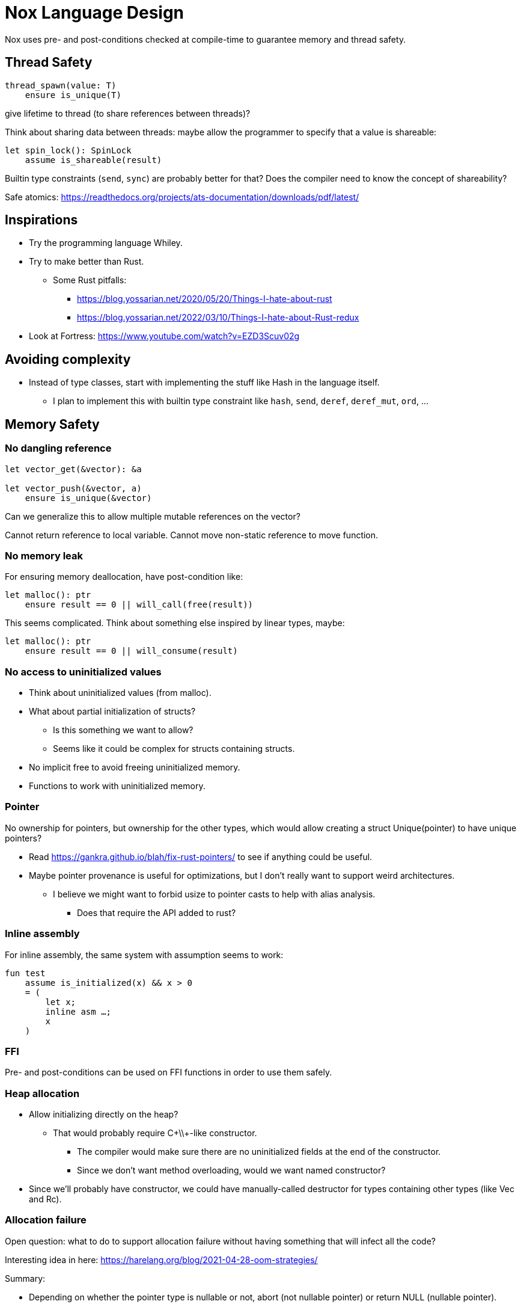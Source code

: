 = Nox Language Design

Nox uses pre- and post-conditions checked at compile-time to guarantee
memory and thread safety.

== Thread Safety

----
thread_spawn(value: T)
    ensure is_unique(T)
----

give lifetime to thread (to share references between threads)?

Think about sharing data between threads:
maybe allow the programmer to specify that a value is shareable:

[source,ocaml]
----
let spin_lock(): SpinLock
    assume is_shareable(result)
----

Builtin type constraints (`send`, `sync`) are probably better for that? Does the compiler need to know the concept of shareability?

Safe atomics: https://readthedocs.org/projects/ats-documentation/downloads/pdf/latest/

== Inspirations

 * Try the programming language Whiley.
 * Try to make better than Rust.
 ** Some Rust pitfalls:
 *** https://blog.yossarian.net/2020/05/20/Things-I-hate-about-rust
 *** https://blog.yossarian.net/2022/03/10/Things-I-hate-about-Rust-redux
 * Look at Fortress: https://www.youtube.com/watch?v=EZD3Scuv02g

== Avoiding complexity

 * Instead of type classes, start with implementing the stuff like Hash in the language itself.
 ** I plan to implement this with builtin type constraint like `hash`, `send`, `deref`, `deref_mut`, `ord`, …

== Memory Safety

=== No dangling reference

[source,ocaml]
----
let vector_get(&vector): &a

let vector_push(&vector, a)
    ensure is_unique(&vector)
----

Can we generalize this to allow multiple mutable references on the vector?

Cannot return reference to local variable.
Cannot move non-static reference to move function.

=== No memory leak

For ensuring memory deallocation, have post-condition like:

[source,ocaml]
----
let malloc(): ptr
    ensure result == 0 || will_call(free(result))
----

This seems complicated. Think about something else inspired by linear types, maybe:

[source,ocaml]
----
let malloc(): ptr
    ensure result == 0 || will_consume(result)
----

=== No access to uninitialized values

 * Think about uninitialized values (from malloc).
 * What about partial initialization of structs?
 ** Is this something we want to allow?
 ** Seems like it could be complex for structs containing structs.
 * No implicit free to avoid freeing uninitialized memory.
 * Functions to work with uninitialized memory.

=== Pointer

No ownership for pointers, but ownership for the other types, which would allow creating a struct Unique(pointer)
to have unique pointers?

 * Read https://gankra.github.io/blah/fix-rust-pointers/ to see if anything could be useful.
 * Maybe pointer provenance is useful for optimizations, but I don't really want to support weird architectures.
 ** I believe we might want to forbid usize to pointer casts to help with alias analysis.
 *** Does that require the API added to rust?

=== Inline assembly

For inline assembly, the same system with assumption seems to work:

[source,ocaml]
----
fun test
    assume is_initialized(x) && x > 0
    = (
        let x;
        inline asm …;
        x
    )
----

=== FFI

Pre- and post-conditions can be used on FFI functions in order to use them safely.

=== Heap allocation

 * Allow initializing directly on the heap?
 ** That would probably require C+\\+-like constructor.
 *** The compiler would make sure there are no uninitialized fields at the end of the constructor.
 *** Since we don't want method overloading, would we want named constructor?
 * Since we'll probably have constructor, we could have manually-called destructor for types containing other types (like Vec and Rc).

=== Allocation failure

Open question: what to do to support allocation failure without having something that will infect all the code?

Interesting idea in here:
https://harelang.org/blog/2021-04-28-oom-strategies/

Summary:

 * Depending on whether the pointer type is nullable or not, abort (not nullable pointer) or return NULL (nullable pointer).
 ** Seems dangerous. We probably want to make this explicit.
 * Provide a keyword "static" on functions like append to mention that this will never alloc.

We probably want a different version of the second point, using a pre-condition like:

[source,ocaml]
----
static vec.push(10)
----

will require that the len < capacity in the static case.

Perhaps the static keyword is not even necessary and we can actually use a generic type like:

[source,ocaml]
----
struct NotStatic
struct Static
fun push<T, S = NotStatic>(&self, value: T) ensure S != Static || self.len < self.capacity
vec.push<Static>(10)
----

But this would require the ability to compare types in pre-conditions.

We can probably even put a similar generic type on the Vec itself:

[source,ocaml]
----
struct Vec<T, O = NotStatic>

fun push<T, S = NotStatic>(&self, value: T) ensure S != Static || O != Static || self.len < self.capacity
----

to not have to specify it at every call.

We probably only want to compare some annotated types from libstd in the pre-conditions.

Or perhaps we want to make this a config for the project (that seems like a bad idea, because that would forbid you to use some libraries).

I'm not sure I want to support that level of genericity in the std. Kernel code could just use a different Vec type.

=== Checked dynamic arrays

 * Since we have pre-conditions, we probably can support safe allocas for dynamic arrays.
 * There should probably be an option to tweak the maximum stack size.

Can we also make recursion safe using pre-conditions by checking that the number of recursive calls fit into the stack size?

 * Can we use those dynamic arrays to have IO that read into buffers allocated on the stack?
 * Can we design an API that will allow boxing those buffers without having 2 different functions?
 ** Is this actually useful? Having 2 functions is probably fine.

== Other types of safety

Having integer casts that work without truncation/wrapping, i.e. use pre-conditions to make sure the cast is always safe.

 * The user can write his own predicate that can be used in pre-conditions.
 * Those function require an attribute `#[predicate]`:
 * a predicate is limited in that it cannot call other functions.
 * What to do for integer overflow?
 * TODO: check if something needs to be done regarding variance.

== User-friendliness

=== Less boilerplate

Permissions are an alias for a precondition.

[source,ocaml]
----
perm mut(type) = is_unique(type)

let vec_push(&mut self, element: T) // mut is the permission defined earlier.
----

Maybe we don't need permissions. It could only be types:

[source,ocaml]
----
&mut could be a generic type

type &mut T = *T
ensures is_unique(*T)
----

Probably only libstd should be allowed to use special characters in types.

 * `!` as an operator for `unwrap()` since unwrap is always safe.
 ** Not sure I like that. Maybe just use a refutable binding: `let Some(value) = option`.
 *** What about chaining? If that happens often that we can prove things in such a case, `!` could be useful, for instance: `option!.get(value)!.method`. But I'm not sure this happens much.

Genericity for references to allow `unwrap()` to either return T or &T and methods like `Map.get()` to take T or &T.
Is this something we really want? Doesn't that make the compiler more complex? Is this something used often?

Pony arrow arguments to avoid having to write `get` and `get_mut` methods?
Does this happen enough to justify the complexity it adds?

=== Freeing memory

To free memory at the end of a function:

[source,ocaml]
----
defer free()
----

=== Indexing

 * Allow to use u8, u16, u32 and u64 instead of usize if their size (or value?) <= size_of(usize).
 ** Same for i8, i16, i32, i64 if they are greater than or equal to 0.
 * Check if post-conditions could be used to avoid having an entry API: could Nox know that an indexed value is valid after an insert (even in a HashMap)?

=== Arrays

Allow multiple mutable references to the same array if we can prove that the indexes are different?

Provide type constraints `deref` and `deref_mut` to allow sending a vec to a function taking a slice.

=== Lifetimes

Is the concept of lifetimes implicit or explicit in

[source,ocaml]
----
let vector_get(&vector, &useless): &a
----

?
If it's implicit, it means the compiler needs to do a whole program analysis before being able to infer the lifetimes here.
Isn't it what the type inference do anyway?
Or we can do lifetime elisions like in Rust.

https://haibane-tenshi.github.io/rust-reborrowing/

=== Safe transmute

 * That might be useful to transmute a number/struct to an array of bytes, for instance to change the endianness.
 ** Make sure there's no UB. Look at Rust ideas for this.
 ** Do we actually want this? It looks like it won't be used often.

=== Error handling

Perhaps just use Option and Result and provide some syntax similar to `let-else` in Rust:
https://github.com/rust-lang/rfcs/blob/master/text/3137-let-else.md

 * Do we want to have nullable types instead of Option?

The error in the Result type must implement Copy?

=== How to do zero-cost error handling?

 * Result requires to check for the error even when there are no errors.
 * Is there a way to do something like exceptions where there are no costs when there are no errors?
 * One idea would be to optimize the case when there's no need to unwind (i.e. no variables to free via defer), but I don't like the idea that it doesn't always work.
 * That seems unnecessary because exceptions for error-handling optimization is only useful for recursive algorithms: we can just write it iteratively.

Look at what Zig does.

Maybe something inspired by C's goto:

fun myFunc() =
    if isError() then
        throw SomeError; // goto SomeError

    failure(SomeError): // label SomeError
        handleError()

Take inspiration from this: https://github.com/gamblevore/speedie/blob/main/Documentation/Errors.md

Error traces (https://ziglang.org/documentation/master/#Error-Return-Traces) could be useful, but only in debug mode.

 * Perhaps we can do like Go, e.g. returning tuples (value, err) and having the value uninitialized if there is an error.
 ** That could reduce the boilerplate compared to pattern matching.
 * Maybe `defer_err` would be useful for code only executing when returning an error, for instance to free some memory that doesn't need to be returned when there's an error.
 ** Not sure how common this is, so perhaps it is not useful.

== Strings

 * Use latin1?
 ** No, I believe we can use Unicode and not pay for the unicode validation thanks to pre-conditions.

 * The idea would be that methods requiring a valid unicode string would have a pre-condition is_unicode_valid(self) and
that would require a call to validate_unicode(string) before calling those methods.
 * That might require some form of dependent types here to store whether the string was validated or not.
 ** Perhaps some types could be compile-time types?
 * Think about how to make this more user-friendly. Perhaps with a good API like String::check_from(bytes).

== Module system

 * Anything we can do to avoid deep hierarchy?

== Types

 * Limit tuples to pairs (might be a good idea to avoid having functions returning too much unnamed parameters).
 ** Or even forbid pairs since we don't have closures (that would be a use case for iterator adapters).
 *** Maybe allow them in match expressions?

== Type system

 * Look at what Zig does instead of trait for generics.
 ** It doesn't require any annotation: it just gives a good error message.
 *** This is an interesting idea for functions, but not sure for generic structs.
 ** It actually use compile-time execution to check the time.
 * Having type constraints pre-defined in the language for generics like `eq`, `hash`.
 * Forbid if expressions and other nested expressions as function arguments?
 ** Perhaps have inline expressions (can be used as arguments) and non-inline expression.

== Concurrency

 * Concurrency safety.
 * Can we have sane defaults for non-threaded programs?
 ** I.e. Not requiring global variables to be behind a lock?
 *** That would still require something similar to RefCell.

== Syntax

 * Syntax like `int*l` ptr for lifetimes? Look at lock names syntax in Cyclone.
 * Dereferencing pointers using a suffix operator like `ptr*.field` with possibly another character than `*` to not have
ambiguity with multiplication (not sure it's possible if we allow operator overloading, so maybe `ptr.*.field` like Zig).
 ** Allow the same operator to be overloaded so that you can get a slice from a Vec.
 * Get the address of a variable with `variable@`.
 * Lazy argument to allow function call like `debug_log expensive_call`?
 ** Not sure I like this, but it seems simpler than having macros.
 * That could also be used to avoid having 2 methods: `unwrap_or()` and `unwrap_or_else()`: we could only have `unwrap_or()` that takes a lazy argument.
 * Forbid tabs (for indentations)?
 * match with end to avoid the issue with nested match?
 ** What about the dangling else problem?
 * How to distinguish array indexing and function application with array argument?
 * Non-transitive operator precedence (like in Fortress)? Is is necessary in a strongly-typed language?
 * Owned pointers: `*mut` and `*` (const).
 * Borrowed pointers: `&mut` and `&` (const).
 ** What syntax to use to borrow from an owned pointer?
 *** Is an operator useful for this? Is this useful to know at the call-site whether a pointer ownership is moved or not?

== Standard library

 * writev for atomic printf?
 * Function unreachable where the compiler checks that it is indeed unreachable.
 ** Possibly with the pre-condition `false`?
 ** That would be useful for the `unwrap()` function:
 * Maybe use algorithms from http://0x80.pl/articles/ to implement some algorithms in libstd.

[source,ocaml]
----
fun unwrap(self)
    ensure self.is_some() =
    match self with
    | Some value => value
    | None => unreachable
----

Or do we allow non-exhaustive match when it's proven that the value is only one variant?

=== Iterators

 * I'd like to avoid having iterators, but that seems necessary for types like HashMap.
 * Look at what Go/Hare is doing for this.

== Package manager

Read this article: https://medium.com/@sdboyer/so-you-want-to-write-a-package-manager-4ae9c17d9527

 * See how go modules work.
 * A GitHub repository would contain the index of all the packages.
 * Publishing a new package would send a PR: the CI will check that semver is respected and auto-merge if the CI pass
 and the CI (running on the master branch after the auto-merge) will update the index.
 ** Security:
 *** Auto-merge should only happen if the PR is a package update.
 *** Anything touching files outside of a single package should stop the CI immediately.
 **** Should think of a way to abort the CI when the CI file itself is changed.
 *** Try to think of a better solution as this seems risky, security-wise.

=== Force semantic versioning?

One caveat of this issue is that adding a new dependency can change the version of an existing transitive dependency.
Perhaps we can ask the user if he's OK with the version update (or at least warn him)?

 * I think this idea would work if we add the rule that updating a major version of a dependency requires you to bump
the major version of your library.
 * This also means that adding a new dependency is a major breaking change.
 * Maybe doing like Rust would prevent version numbers to go high quickly: having versions 0.x.y to behave differently
 than >= 1.0.0, i.e. a change of x is a major breaking change.
 * The tool should check:
 ** If there's an auto-trait removed.

=== Allow different versions of the same library?

Forbid having different versions of the same library, using semantic versioning.
I don't like the approach of Haskell either.

==== Zig approach allows users the choose whether they want to allow multiple versions of dependencies or not:

https://github.com/ziglang/zig/issues/943#issuecomment-386458021

==== Elixir approach might be interesting (disallow multiple versions of dependencies):

https://github.com/ziglang/zig/issues/943#issuecomment-878305090

Seems like people had dependency hell in Elixir and I'm not sure how this is different than Haskell.

==== Thoughts from Elm:

https://github.com/elm/compiler/issues/1871#issuecomment-464122832

Seems like they actually allow multiple versions of libraries:
https://elm-lang.org/news/package-manager

==== Maybe allow the user to use different versions by listing the name of the library and the versions used.

=> Seems like the kind of things the users would want to get around by writing another package manager.

Read more about diamond dependency problem.

== Potential issues

 * Self-referencial structs (solution is unmovable types? maybe with a builtin type constraint?).
 ** Do we actually want to fix this issue? It seems only useful for intrusive lists which might not be a pattern that is that useful to support.
 ** Intrusive lists: https://gist.github.com/Darksonn/1567538f56af1a8038ecc3c664a42462
 * Pattern matching smart pointer types.
 ** Seems unnecessarily complex, but it should work for normal heap-allocated values.

== ABI

 * The ABI should be stable.
 * Do we want an ABI compatible with C?
 ** That seems interesting for simplicity (won't have to implement unmangling in many tools like gdb/valgrind/…), but
 might be limiting (what to do for closures?).
 ** Maybe not a good idea: https://faultlore.com/blah/c-isnt-a-language/
 ** An idea to support module would be to forbid underscores in identifiers to have the mangling
 `library_module_function` that is compatible with C.
 ** We could even abuse this system for expressing extern C functions.
 *** Is this a good idea, though?
 ** Look at what Hare does for this.
 ** What about generics?
 *** That's probably not an issue:
 **** The user can manually implement a dynamic version (with enums).
 **** If necessary, the user can also manually export the generic functions in a library distributed as source files
 instead of a binary.
 **** The above can be automated by tools if needed.

== Performance

 * Keep track of compilation speed and binary size compared to C (gcc, clang) and D (because its compiler is fast).
 * Can we optimize based on pre- and post- conditions?
 ** For instance, if we know that a shift value is <= 64, no need to mask it.

== No-go

 * No implicit variant for enum.
 * RAII (but that seems useful for Rc) (the idea is to handle errors for Drop).
 ** Maybe we can give the choice to the user: https://verdagon.dev/blog/raii-next-steps
 ** If we don't have RAII, how would Rc work to drop its inner value?
 *** Perhaps with a builtin type constraint Drop (that wouldn't be a destructor, though, in the sence that it won't
 be automatically called by the compiler; it would only be called by Rc::drop).
 * Traits and OCaml-like modules: I believe those won't be needed thanks to predefined type constraints.
 * Inheritance.
 ** At some point, I thought of using inheritance for allowing to send a Vec to a function taking a slice, but that
    was only as a compiler optimization instead of using Deref. I don't want to add features I don't like for a
    premature optimization.
 * Partial function application.
 * Any type of macros.
 * Tail recursion.
 * Error handling inspired by Common Lisp Condition System.
 ** Former notes pointing in a similar direction:
 *** It seems there's a limited set of actions you would take to handle errors.
 **** Some errors only need to be logged.
 **** Some errors should never happen and should abort.
 **** Others can happen normally, but requires an action (EWOULDBLOCK).
 *** It seems however we cannot decide the action at the definition of the error because this is application-specific.
 **** Should an application error handler be used?
 **** If so, it seems like this wouldn't be sufficient as some errors require local handling instead of global.
 * Panics/exceptions.

